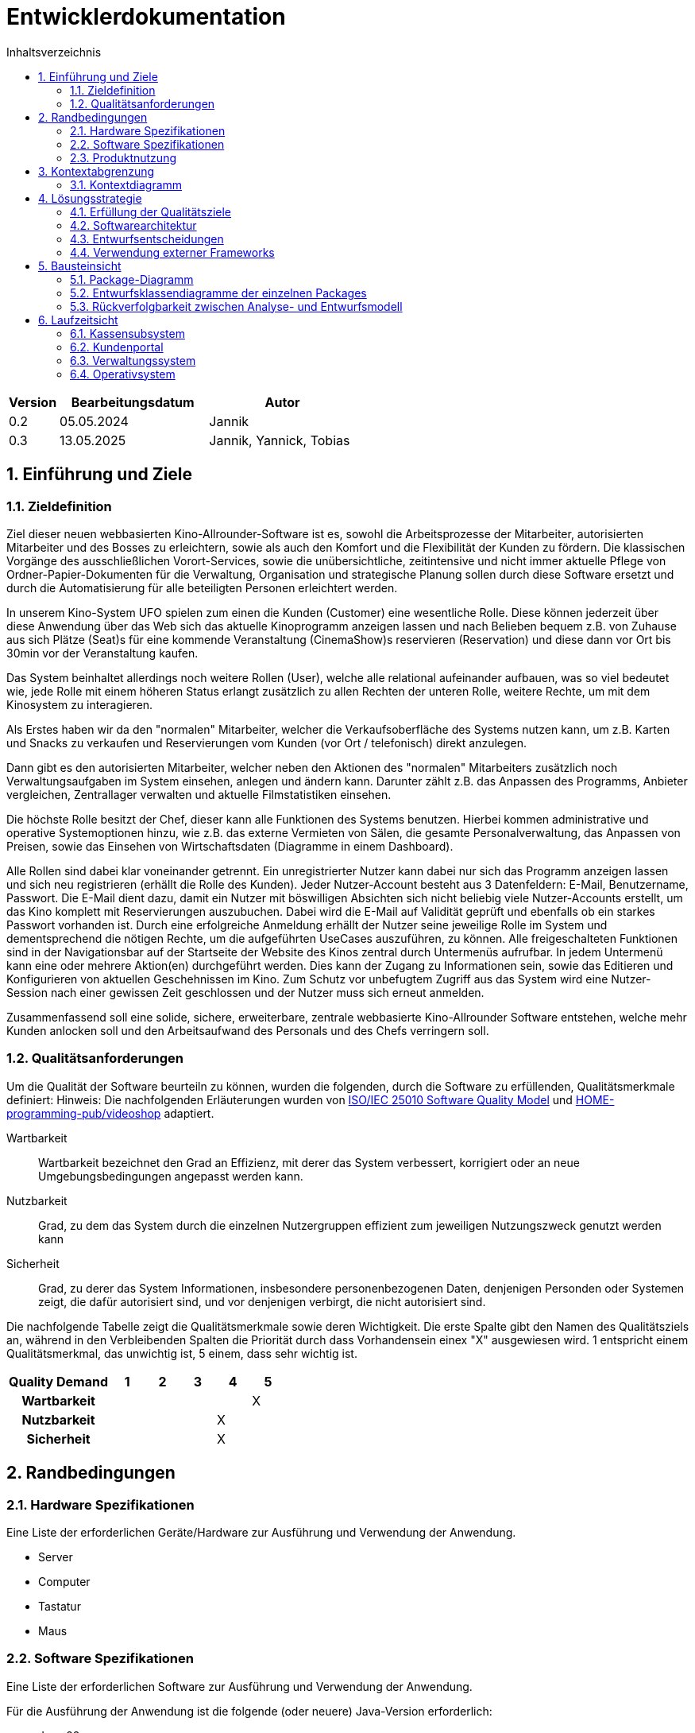 = Entwicklerdokumentation
:project_name: Kinosystem UFO
:toc: left
:toc-title: Inhaltsverzeichnis
:numbered:


[options="header"]
[cols="1, 3, 3"]
|===
|Version | Bearbeitungsdatum   | Autor 
| 0.2    | 05.05.2024          | Jannik
| 0.3    | 13.05.2025          | Jannik, Yannick, Tobias
|===



== Einführung und Ziele
=== Zieldefinition

Ziel dieser neuen webbasierten Kino-Allrounder-Software ist es, sowohl die Arbeitsprozesse der Mitarbeiter, autorisierten Mitarbeiter und des Bosses zu erleichtern, sowie als auch den Komfort und die Flexibilität der Kunden zu fördern. Die klassischen Vorgänge des ausschließlichen Vorort-Services, sowie die unübersichtliche, zeitintensive und nicht immer aktuelle Pflege von Ordner-Papier-Dokumenten für die Verwaltung, Organisation und strategische Planung sollen durch diese Software ersetzt und durch die Automatisierung für alle beteiligten Personen erleichtert werden.

In unserem Kino-System UFO spielen zum einen die Kunden (Customer) eine wesentliche Rolle. Diese können jederzeit über diese Anwendung über das Web sich das aktuelle Kinoprogramm  anzeigen lassen und nach Belieben bequem z.B. von Zuhause aus sich Plätze (Seat)s für eine kommende Veranstaltung (CinemaShow)s reservieren (Reservation) und diese dann vor Ort bis 30min vor der Veranstaltung kaufen.

Das System beinhaltet allerdings noch weitere Rollen (User), welche alle relational aufeinander aufbauen, was so viel bedeutet wie, jede Rolle mit einem höheren Status erlangt zusätzlich zu allen Rechten der unteren Rolle, weitere Rechte, um mit dem Kinosystem zu interagieren.

Als Erstes haben wir da den "normalen" Mitarbeiter, welcher die Verkaufsoberfläche des Systems nutzen kann, um z.B. Karten und Snacks zu verkaufen und Reservierungen vom Kunden (vor Ort / telefonisch) direkt anzulegen.

Dann gibt es den autorisierten Mitarbeiter, welcher neben den Aktionen des "normalen" Mitarbeiters zusätzlich noch Verwaltungsaufgaben im System einsehen, anlegen und ändern kann. Darunter zählt z.B. das Anpassen des Programms, Anbieter vergleichen, Zentrallager verwalten und aktuelle Filmstatistiken einsehen.

Die höchste Rolle besitzt der Chef, dieser kann alle Funktionen des Systems benutzen. Hierbei kommen administrative und operative Systemoptionen hinzu, wie z.B. das externe Vermieten von Sälen, die gesamte Personalverwaltung, das Anpassen von Preisen, sowie das Einsehen von Wirtschaftsdaten (Diagramme in einem Dashboard).

Alle Rollen sind dabei klar voneinander getrennt. Ein unregistrierter Nutzer kann dabei nur sich das Programm anzeigen lassen und sich neu registrieren (erhällt die Rolle des Kunden). Jeder Nutzer-Account besteht aus 3 Datenfeldern: E-Mail, Benutzername, Passwort. Die E-Mail dient dazu, damit ein Nutzer mit böswilligen Absichten sich nicht beliebig viele Nutzer-Accounts erstellt, um das Kino komplett mit Reservierungen auszubuchen. Dabei wird die E-Mail auf Validität geprüft und ebenfalls ob ein starkes Passwort vorhanden ist. Durch eine erfolgreiche Anmeldung erhällt der Nutzer seine jeweilige Rolle im System und dementsprechend die nötigen Rechte, um die aufgeführten UseCases auszuführen, zu können. Alle freigeschalteten Funktionen sind in der Navigationsbar auf der Startseite der Website des Kinos zentral durch Untermenüs aufrufbar. In jedem Untermenü kann eine oder mehrere Aktion(en) durchgeführt werden. Dies kann der Zugang zu Informationen sein, sowie das Editieren und Konfigurieren von aktuellen Geschehnissen im Kino. Zum Schutz vor unbefugtem Zugriff aus das System wird eine Nutzer-Session nach einer gewissen Zeit geschlossen und der Nutzer muss sich erneut anmelden.

Zusammenfassend soll eine solide, sichere, erweiterbare, zentrale webbasierte Kino-Allrounder Software entstehen, welche mehr Kunden anlocken soll und den Arbeitsaufwand des Personals und des Chefs verringern soll.


=== Qualitätsanforderungen

Um die Qualität der Software beurteiln zu können, wurden die folgenden, durch die Software zu erfüllenden, Qualitätsmerkmale definiert:
Hinweis: Die nachfolgenden Erläuterungen wurden von https://iso25000.com/index.php/en/iso-25000-standards/iso-25010[ISO/IEC 25010 Software Quality Model^] und https://github.com/HOME-programming-pub/videoshop/blob/2aa60ddfa2ead70c23d8a655ff0f748e1fbec330/src/main/asciidoc/developer_documentation.adoc[HOME-programming-pub/videoshop] adaptiert.

Wartbarkeit::
Wartbarkeit bezeichnet den Grad an Effizienz, mit derer das System verbessert, korrigiert oder an neue Umgebungsbedingungen angepasst werden kann.

Nutzbarkeit::
Grad, zu dem das System durch die einzelnen Nutzergruppen effizient zum jeweiligen Nutzungszweck genutzt werden kann

Sicherheit::
Grad, zu derer das System Informationen, insbesondere personenbezogenen Daten, denjenigen Personden oder Systemen zeigt, die dafür autorisiert sind, und vor denjenigen verbirgt, die nicht autorisiert sind.

Die nachfolgende Tabelle zeigt die Qualitätsmerkmale sowie deren Wichtigkeit.
Die erste Spalte gibt den Namen des Qualitätsziels an, während in den Verbleibenden Spalten die Priorität durch dass
Vorhandensein einex "X" ausgewiesen wird. 1 entspricht einem Qualitätsmerkmal, das unwichtig ist, 5 einem, dass sehr wichtig ist.

[options="header", cols="3h, ^1, ^1, ^1, ^1, ^1"]
|===
|Quality Demand           | 1 | 2 | 3 | 4 | 5
|Wartbarkeit              |   |   |   |   | X
|Nutzbarkeit              |   |   |   | X | 
|Sicherheit                 |   |   |   | X |
|===

== Randbedingungen
=== Hardware Spezifikationen
Eine Liste der erforderlichen Geräte/Hardware zur Ausführung und Verwendung der Anwendung.

- Server
- Computer
- Tastatur
- Maus

=== Software Spezifikationen
Eine Liste der erforderlichen Software zur Ausführung und Verwendung der Anwendung.

Für die Ausführung der Anwendung ist die folgende (oder neuere) Java-Version erforderlich:

- Java 22


Zur Verwendung der Anwendung sind die folgenden (oder neuere) Browser-Versionen erforderlich:

- Edge 124.0
- Firefox 125.0
- Google Chrome 126.0
- Opera 109.0

=== Produktnutzung
Das System wird als eine Komplettlösung für eine Kinobetriebsgesellschaft genutzt. Diese enthält Teilsysteme zur Verwaltung, ein Kassensubsystem für den Verkauf sowie ein Kundenportal für Kunden. Diese Software wird von der Kinobetreibergesellschaft UFO in all ihren Standorten eingesetzt. Sie soll auf einem Server laufen und ist über das Internet (via Browser) für interessierte Kunden und der Kinobetreibergesellschaft UFO erreichbar.

Das Kundenportal kann intuitiv von Kunden genutzt werden, da sie das Navigationslayout einer typischen Webseite besitzt.
Das Kassensubsystem und das Verwaltungssystem wird wenig komplex und intuitiv bedienbar sein, wodurch sich die Mitarbeiter und der Chef schnell daran gewöhnen können.

Alle Daten sollen persistent in einer Datenbank gespeichert werden und über die Anwendung zugänglich sein (z.B. sollten Mitarbeiter  keine SQL-Anfragen formulieren müssen)

== Kontextabgrenzung
=== Kontextdiagramm
[[context_diagram_d_c4]]
image::./models/analysis/Kontext/Kontext.svg[Context diagram, 100%, 100%, pdfwidth=100%, title= "Kontextdiagramm des {project_name}", align=center]

== Lösungsstrategie
=== Erfüllung der Qualitätsziele

Die Nachfolgende Tabelle gibt die Lösungsansätze für die Qualitätsanforderungen an. Sie wurde Teilweise von https://github.com/HOME-programming-pub/videoshop/blob/main/src/main/asciidoc/developer_documentation.adoc#architecture-decisions inspiriert.
[options="header"]
|===
|Qualitätsziel |Lösungsansatz
|Wartbarkeit a|
* *Modularität* Die Anwendung wird aus einzelnen Modulen gebaut, sodass Änderungen an einer Stelle sich auf wenige Stellen auswirken.
* *Wiederverwendbarkeit* Einzelkomponenten sollen von andere Systeme weitergenutzt werden können
* *Modifizierbarkeit* Die Anwendung soll ohne Fehler erweitert oder modifiziert werden können.
|Nutzbarkeit a|
* *Learnability* Das System soll für Nutzer einfach zu verstehen sein, etwa durch klare Beschreibungen von Knöpfen und Eingabefeldern.
* *Error handling/Nutzerschutz* Ungültige Eingaben müssen erkannt werden und dürfen nicht zu ungültigen Systemstadien führen.
* *Accessibility* Es muss sichergestellt werden, dass diverse potentiell eingeschränkte Personen das System Nutzen können, etwa durch die verwendung geeigneter Schriftgrößen und Farbkontraste
|Sicherheit a|
* *Geheimhaltung* Das System muss sicherstellen, dass nur solche Personen Zugang zu Informationen bekommen, die dafür auch autorisiert sind. Dies wird mit _Spring Security_ und _Thymeleaf_ (`sec:authorize` - tag) erledigt.
* *Integrität* Das System muss die nicht autorisierte Modifizierung von Daten verhindern. Dies kann mit _Spring Security_ (`@PreAuthorize` - annotation) gemacht werden.
|===


=== Softwarearchitektur
* Beschreibung der Architektur anhand der Top-Level-Architektur oder eines Client-Server-Diagramms

=== Entwurfsentscheidungen
==== Verwendete Muster

==== Persistenz

==== Benutzeroberfläche
[[Nutzerinterface]]
image::./models/design/dialog-flow.drawio.svg[UI-Diagram, 100%, 100%, pdfwidth=100%, title= "UI-Verlauf des Kinosystems", align=center]

Weiße Kästen geben Links oder Knöpfe an, mit denen die Seite gewechselt werden kann. Zur besseren Übersichtlichkeit wurden Links des Navigationsmenüs sowie Seitenneuladende Aktionen (bspw. Ticket hinzufügen) weggelassen.

=== Verwendung externer Frameworks

[options="header", cols="1,2,3"]
|===
|Externes Package |Verwendet von |Warum
|... |... |...
|===


== Bausteinsicht
=== Package-Diagramm
NOTE: If your package structure is more nested as in this example, add an *UML package diagram* to this document. This diagram only shows the packages of the application, their containment structure, and \<<use>>-relationships between them. The goal is to give an overview of the detailed architecture._

_Example: https://www.uml-diagrams.org/multi-layered-web-architecture-uml-package-diagram-example.html_


=== Entwurfsklassendiagramme der einzelnen Packages

==== Kassensubsystem

[options="header"]
|=== 
|Klasse/Enumeration |Beschreibung
|... |...
|===


==== Kundenportal



image::./models/design/Kundenportal/kundenportal_entwurfsklassendiagram.drawio.svg[Class diagram, 100%, 100%, pdfwidth=100%, title= "Entwurfsklassendiagram", align=center]

[options="header"]
|===
|Klasse/Enumeration |Beschreibung
| DeleteReservationController | Spring MVC-Controller für das Anzeigen und Löschen von Reservierungen
| Film | Modellklasse für Filme
| FilmDataInitialiser | Eine Implementierung des DataInitialiser-Interfaces, um automatisch bei Programmstart Dummy-Daten zu erzeugen
| FilmRepository | Repository-Interface zum Verwalten von Filmen
| IndexController | Spring MVC-Controller für die Startseite (URL-Pfad / ) der Anwendung
| MakeReservationController | Spring MVC-Controller für das Erstellen von Reservierungen
| Reservation | Datenklasse für Reservierungen
| ReservationRepository |Repository-Interface zum Verwalten von Reservierungen
| ViewProgramController | Gemeinsamer Spring MVC-Controller mit dem Operativsystem zum Anzeigen und ändern des Programms
|===


==== Verwaltungssystem

image::./models/design/Verwaltungssystem/verwaltung_klasse.drawio.svg[Class diagram, 100%, 100%, pdfwidth=100%, title= "Entwurfsklassendiagramm des Verwaltungssystem", align=center]

[options="header"]
|===
|Klasse/Enumeration |Beschreibung
|... |...
|===


==== Operativsystem

image::./models/design/Operativsystem/Entwurfsklassendiagramm/Operativsystem_Entwurfsklassendiagramm.svg[Class diagram, 100%, 100%, pdfwidth=100%, title= "Entwurfsklassendiagramm des Operativsystems", align=center]
[options="header"]
|===
|Klasse/Enumeration |Beschreibung
|Event |Eine Klasse für alle externen Events die in gemieteten Kinosälen stadtfinden können
|EventDataInitializer |Eine Implementation des DataInitializer, der Event Testdaten beim Starten des Programms erzeugt
|EventAdministrationController |Ein Spring MVC Controller, der Veranstaltungen auflisten und Events hinzufügen kann
|BusinessDataDashboardController |Ein Spring MVC Controller, der auf Anfrage ein Dashboard mit Wirtschaftsdaten sendet
|PriceAdjustController |Ein Spring MVC Controller, der ees ermöglicht Preise und Rabattierung anzupassen
|StaffManageController |Ein Spring MVC Controller mit dem man Mitarbeiterkonten anzeigen, erstellen und bearbeiten kann
|EventRepository |Eine Implementation eines GRUD-Interfaces, dass Event Daten verwaltet
|===


==== Loginsystem

[options="header"]
|===
|Klasse/Enumeration |Beschreibung
|... |...
|===


=== Rückverfolgbarkeit zwischen Analyse- und Entwurfsmodell
_Die folgende Tabelle zeigt die Rückverfolgbarkeit zwischen Entwurfs- und Analysemodell._

[options="header"]
|===
|Klasse/Enumeration (Analysemodell) |Klasse/Enumeration (Entwurfsmodell)
|... |...
|===

== Laufzeitsicht
* Darstellung der Komponenteninteraktion anhand eines Sequenzdiagramms, welches die relevantesten Interaktionen darstellt.

=== Kassensubsystem


=== Kundenportal
image::./models/design/Kundenportal/webportal_sequenzdiagram.drawio.svg[Sequenz diagram, 100%, 100%, pdfwidth=100%, title= "Sequenzdiagramm des Kundenportals für die MakeReservationController-Funktionen", align=center]

=== Verwaltungssystem
image::./models/design/Verwaltungssystem/verwaltung_sequenz.drawio.svg[Sequenz diagram, 100%, 100%, pdfwidth=100%, title= "Sequenzdiagramm des Verwaltungssystems für die ViewProgramController-Funktionen", align=center]

=== Operativsystem
image::./models/design/Operativsystem/Sequenzdiagramm/Operativsystem_Sequenzdiagramm.svg[Sequenz diagram, 100%, 100%, pdfwidth=100%, title= "Sequenzdiagramm des Operativsystems für die Event Controller Funktionen", align=center]

